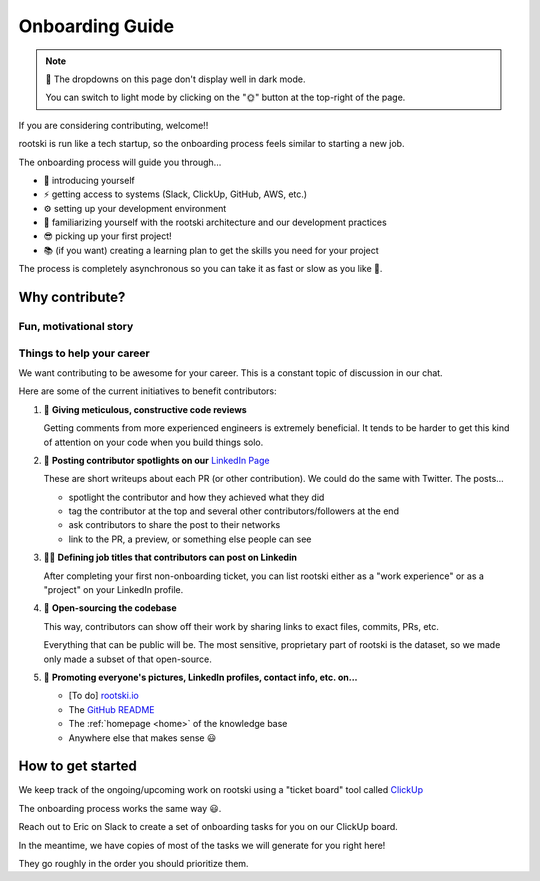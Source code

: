 .. _onboarding-page:

======================
Onboarding Guide
======================

.. note::

   🌙 The dropdowns on this page don't display well in dark mode.

   You can switch to light mode by clicking on the "🌞" button at the top-right of the page.

If you are considering contributing, welcome!!

rootski is run like a tech startup, so the onboarding process feels similar
to starting a new job.

The onboarding process will guide you through...

- 💬 introducing yourself
- ⚡️ getting access to systems (Slack, ClickUp, GitHub, AWS, etc.)
- ⚙️ setting up your development environment
- 🧱 familiarizing yourself with the rootski architecture and our development practices
- 😎 picking up your first project!
- 📚 (if you want) creating a learning plan to get the skills you need for your project

The process is completely asynchronous so you can take it as fast or slow as you like 🙂.

Why contribute?
-----------------

.. dropdown:: ⚠️ Disclaimer, please read!
   :title: bg-warning
   :animate: fade-in

   Contributing is 100% "free labor" in the sense that Eric Riddoch owns the rootski project.

   **Please *do* or please *don't* contribute based on what you think is best for your career and
   personal growth.**

   The value of contributing to rootski is in getting to work on part of a
   real product, having mentorship, and experimenting with tools you don't use at your day job.
   Whether or not you're experienced, that "mentorship" looks exactly the way it would at a paid
   job: we're a bunch of non-experts working together, some of us knowing more about certain technologies
   than others.

   For Eric, this project is about learning/mentoring. He'd prefer to move slowly
   so that people can learn rather than push people beyond what they are comfortable with.

   Eric pays $20+/mo (sometimes $50) on this and earns nothing. If that ever changes,
   he will be clear about that. If anyone were to be paid to work on this, the project
   simply wouldn't be possible. Eric is happy if the work we're doing here does nothing
   more than give people career opportunities and help remove confusion about how "real"
   software is built.

   Many of the contributors make sacrifices offering their time and mentorship working
   on this project. Please don't criticize our motives. We truly do want you to do
   what's best for you. This model for building a product was inspired by this
   `podcast interview with the creator of the Python discord channel
   <https://talkpython.fm/episodes/show/305/python-community-at-python-discord>`_.

   Eric finds their intentions to be genuine. Please know that for over a year,
   Eric has "sunk" many evenings and weekends mentoring engineers and has seen no
   personal "return on investment" outside of relationships; he will gladly continue
   to do so, time permitting.

   Feel free to reach out to any current or past contributors to ask them about
   their experience.

Fun, motivational story
^^^^^^^^^^^^^^^^^^^^^^^^^^^

.. dropdown:: No need to read this if the amount of text is overwhelming 🤣
   :animate: fade-in

   Hi! This is Eric... writing in the first person, now 🤣.

   This is the original rootski architecture from late 2020.

   I entirely credit
   this diagram for getting my current job (which I love) and my recent promotion
   to "senior" engineer.

   .. image:: /_static/old-architecture.jpeg
      :alt: Original architecture of rootski on AWS
      :target: /_static/old-architecture.jpeg

   I majored in math and took a handful of software classes at BYU in the USA.

   During school, I worked as a B.I. analyst building dashboards with SQL
   and then worked on a data engineering team for a year.

   Before and during this,
   I took some cheap 3-5-day online coding courses and made several
   `small passion projects <https://ericriddoch.info>`_. These did a lot to
   help people take me seriously enough as a "coder" to get that first data engineering job.

   I had a lot of fun building my projects, but by early 2019 I was tired of making "toy"
   data science / software apps that no one used. I had been working on a mobile app
   version of rootski before that, and I decided to pick it up more seriously.

   Through a connection at BEN (my current job), I started interviewing for an "MLOps"
   position. I had been working on rootski at the time and sent people on the team
   this diagram of what I was building.

   When my current manager and some other team members saw this, the interviews stopped.
   The rest of our calls turned into "is this job something that *you* want?"
   It was awesome 😃. That was the first time I'd been treated like that when interviewing.
   Since then, rootski has come a long way and I've learned a *ton*.

   rootski has given me fantastic experience with some advanced software/data science concepts like
   "infrastructure as code", "continuous deployment", "functional testing",
   "container orchestration", "deploying models", tracking data science experiments,
   security, structuring a frontend and backend codebase, and a whole bunch of other things.

   Multiple times, I've felt like a genius at work when problems come up that I
   have already solved with rootski. I have copy/pasted portions of the rootski codebase
   that took days of thought to solve the same problems again in less than an hour.
   That's such a cool feeling, hahaha.

   It's my opinion that in tech,

   .. math::

      \text{years-of-experience} \neq \text{skill or seniority}

   Not everyone agrees with this, but enough do that my work with rootski has
   given me a lot of cool opportunities.

   I used to pair-program with people from school or LinkedIn to help them get
   started with similar things, but it became too time-consuming. Now, I use rootski as
   shared personal project with lots of asynchronous resources for less experienced people.

   At first, rootski was my solution to the "how do I get a job without experience and
   how do I get experience without a job?" problem. Now it's my outlet to play with
   tools I don't use at my day job and mentor people.

   I'd be stoked if, at some point, some paid component of rootski could start
   making enough money to pay for the infrastructure costs, but I'm not too hung up over that.
   For me, working on this has *easily* paid for itself in job opportunities, raises, and fun.

Things to help your career
^^^^^^^^^^^^^^^^^^^^^^^^^^^^

We want contributing to be awesome for your career. This is a constant topic of discussion in our chat.

Here are some of the current initiatives to benefit contributors:

#. 🔎 **Giving meticulous, constructive code reviews**

   Getting comments from more experienced engineers is extremely beneficial.
   It tends to be harder to get this kind of attention on your code when you build things solo.

#. 🙌 **Posting contributor spotlights on our** `LinkedIn Page <https://www.linkedin.com/company/rootski/>`_

   These are short writeups about each PR (or other contribution). We could do the same with Twitter. The posts...

   - spotlight the contributor and how they achieved what they did
   - tag the contributor at the top and several other contributors/followers at the end
   - ask contributors to share the post to their networks
   - link to the PR, a preview, or something else people can see

#. 👩‍💼 **Defining job titles that contributors can post on Linkedin**

   After completing your first non-onboarding ticket, you can list rootski either as a
   "work experience" or as a "project" on your LinkedIn profile.

#. 🔗 **Open-sourcing the codebase**

   This way, contributors can show off their work by sharing links to exact
   files, commits, PRs, etc.

   Everything that can be public will be. The most sensitive,
   proprietary part of rootski is the dataset, so we made only made a subset
   of that open-source.

#. 🌄 **Promoting everyone's pictures, LinkedIn profiles, contact info, etc. on...**

   - [To do] `rootski.io <https://www.rootski.io>`_
   - The `GitHub README <https://github.com/rootski-io/rootski>`_
   - The :ref:`homepage <home>` of the knowledge base
   - Anywhere else that makes sense 😃


How to get started
---------------------

We keep track of the ongoing/upcoming work on rootski using a "ticket board" tool called `ClickUp <https://www.clickup.com>`_

The onboarding process works the same way 😃.

Reach out to Eric on Slack to create a set of onboarding tasks for you on our ClickUp board.

In the meantime, we have copies of most of the tasks we will generate for you right here!

They go roughly in the order you should prioritize them.

.. dropdown:: 💬 Join Slack - Do this first!
   :animate: fade-in
   :title: font-weight-bold

   .. include:: /_static/infrastructure/onboarding-tasks/slack.md
      :parser: myst_parser.sphinx_

.. dropdown:: 💻 Get GitHub access
   :animate: fade-in
   :title: font-weight-bold

   .. include:: /_static/infrastructure/onboarding-tasks/github.md
      :parser: myst_parser.sphinx_

.. dropdown:: ✉️ Get ClickUp access
   :animate: fade-in
   :title: font-weight-bold

   .. include:: /_static/infrastructure/onboarding-tasks/clickup.md
      :parser: myst_parser.sphinx_

.. dropdown:: 🧱 Familiarize yourself with the rootski architecture
   :animate: fade-in
   :title: font-weight-bold

   .. include:: /_static/infrastructure/onboarding-tasks/architecture.md
      :parser: myst_parser.sphinx_

.. dropdown:: 🐧 Brush up on Linux and bash
   :animate: fade-in
   :title: font-weight-bold

   .. include:: /_static/infrastructure/onboarding-tasks/linux-and-bash.md
      :parser: myst_parser.sphinx_

.. dropdown:: ⚡️ Set up ZSH
   :animate: fade-in
   :title: font-weight-bold

   .. include:: /_static/infrastructure/onboarding-tasks/zsh.md
      :parser: myst_parser.sphinx_

.. dropdown:: 🐍 Install Python the "right" way
   :animate: fade-in
   :title: font-weight-bold

   .. include:: /_static/infrastructure/onboarding-tasks/python.md
      :parser: myst_parser.sphinx_

.. dropdown:: 🐳 Install Docker
   :animate: fade-in
   :title: font-weight-bold

   .. include:: /_static/infrastructure/onboarding-tasks/docker-desktop.md
      :parser: myst_parser.sphinx_

.. dropdown:: ✏️ Set up your code editor
   :animate: fade-in
   :title: font-weight-bold

   .. include:: /_static/infrastructure/onboarding-tasks/vscode.md
      :parser: myst_parser.sphinx_

.. dropdown:: 🐿 Install DBeaver to connect to the database
   :animate: fade-in
   :title: font-weight-bold

   .. include:: /_static/infrastructure/onboarding-tasks/dbeaver.md
      :parser: myst_parser.sphinx_

.. dropdown:: 🌲 Learn how we work with git (trunk-based development)
   :animate: fade-in
   :title: font-weight-bold

   .. include:: /_static/infrastructure/onboarding-tasks/trunk-based-development.md
      :parser: myst_parser.sphinx_
